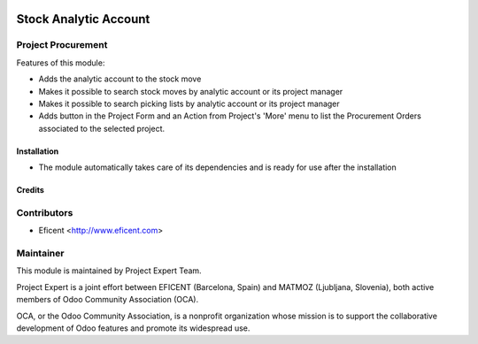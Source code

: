 .. image:: https://img.shields.io/badge/licence-AGPL--3-blue.svg
    :alt: License AGPL-3

======================
Stock Analytic Account
======================

Project Procurement
-------------------
Features of this module:

* Adds the analytic account to the stock move
* Makes it possible to search stock moves by analytic account or its
  project manager
* Makes it possible to search picking lists by analytic account or its
  project manager
* Adds button in the Project Form and an Action from Project's 'More'
  menu to list the Procurement Orders associated to the selected project.

Installation
============

* The module automatically takes care of its dependencies and is ready for use after the installation

Credits
=======

Contributors
------------

* Eficent <http://www.eficent.com>

Maintainer
----------

.. image:: http://www.project.expert/logo.png
   :alt: Project Expert
   :target: http://project.expert

This module is maintained by Project Expert Team.

Project Expert is a joint effort between EFICENT (Barcelona, Spain) and MATMOZ (Ljubljana, Slovenia),
both active members of Odoo Community Association (OCA).

.. image:: http://odoo-community.org/logo.png
   :alt: Odoo Community Association
   :target: http://odoo-community.org

OCA, or the Odoo Community Association, is a nonprofit organization whose
mission is to support the collaborative development of Odoo features and
promote its widespread use.

